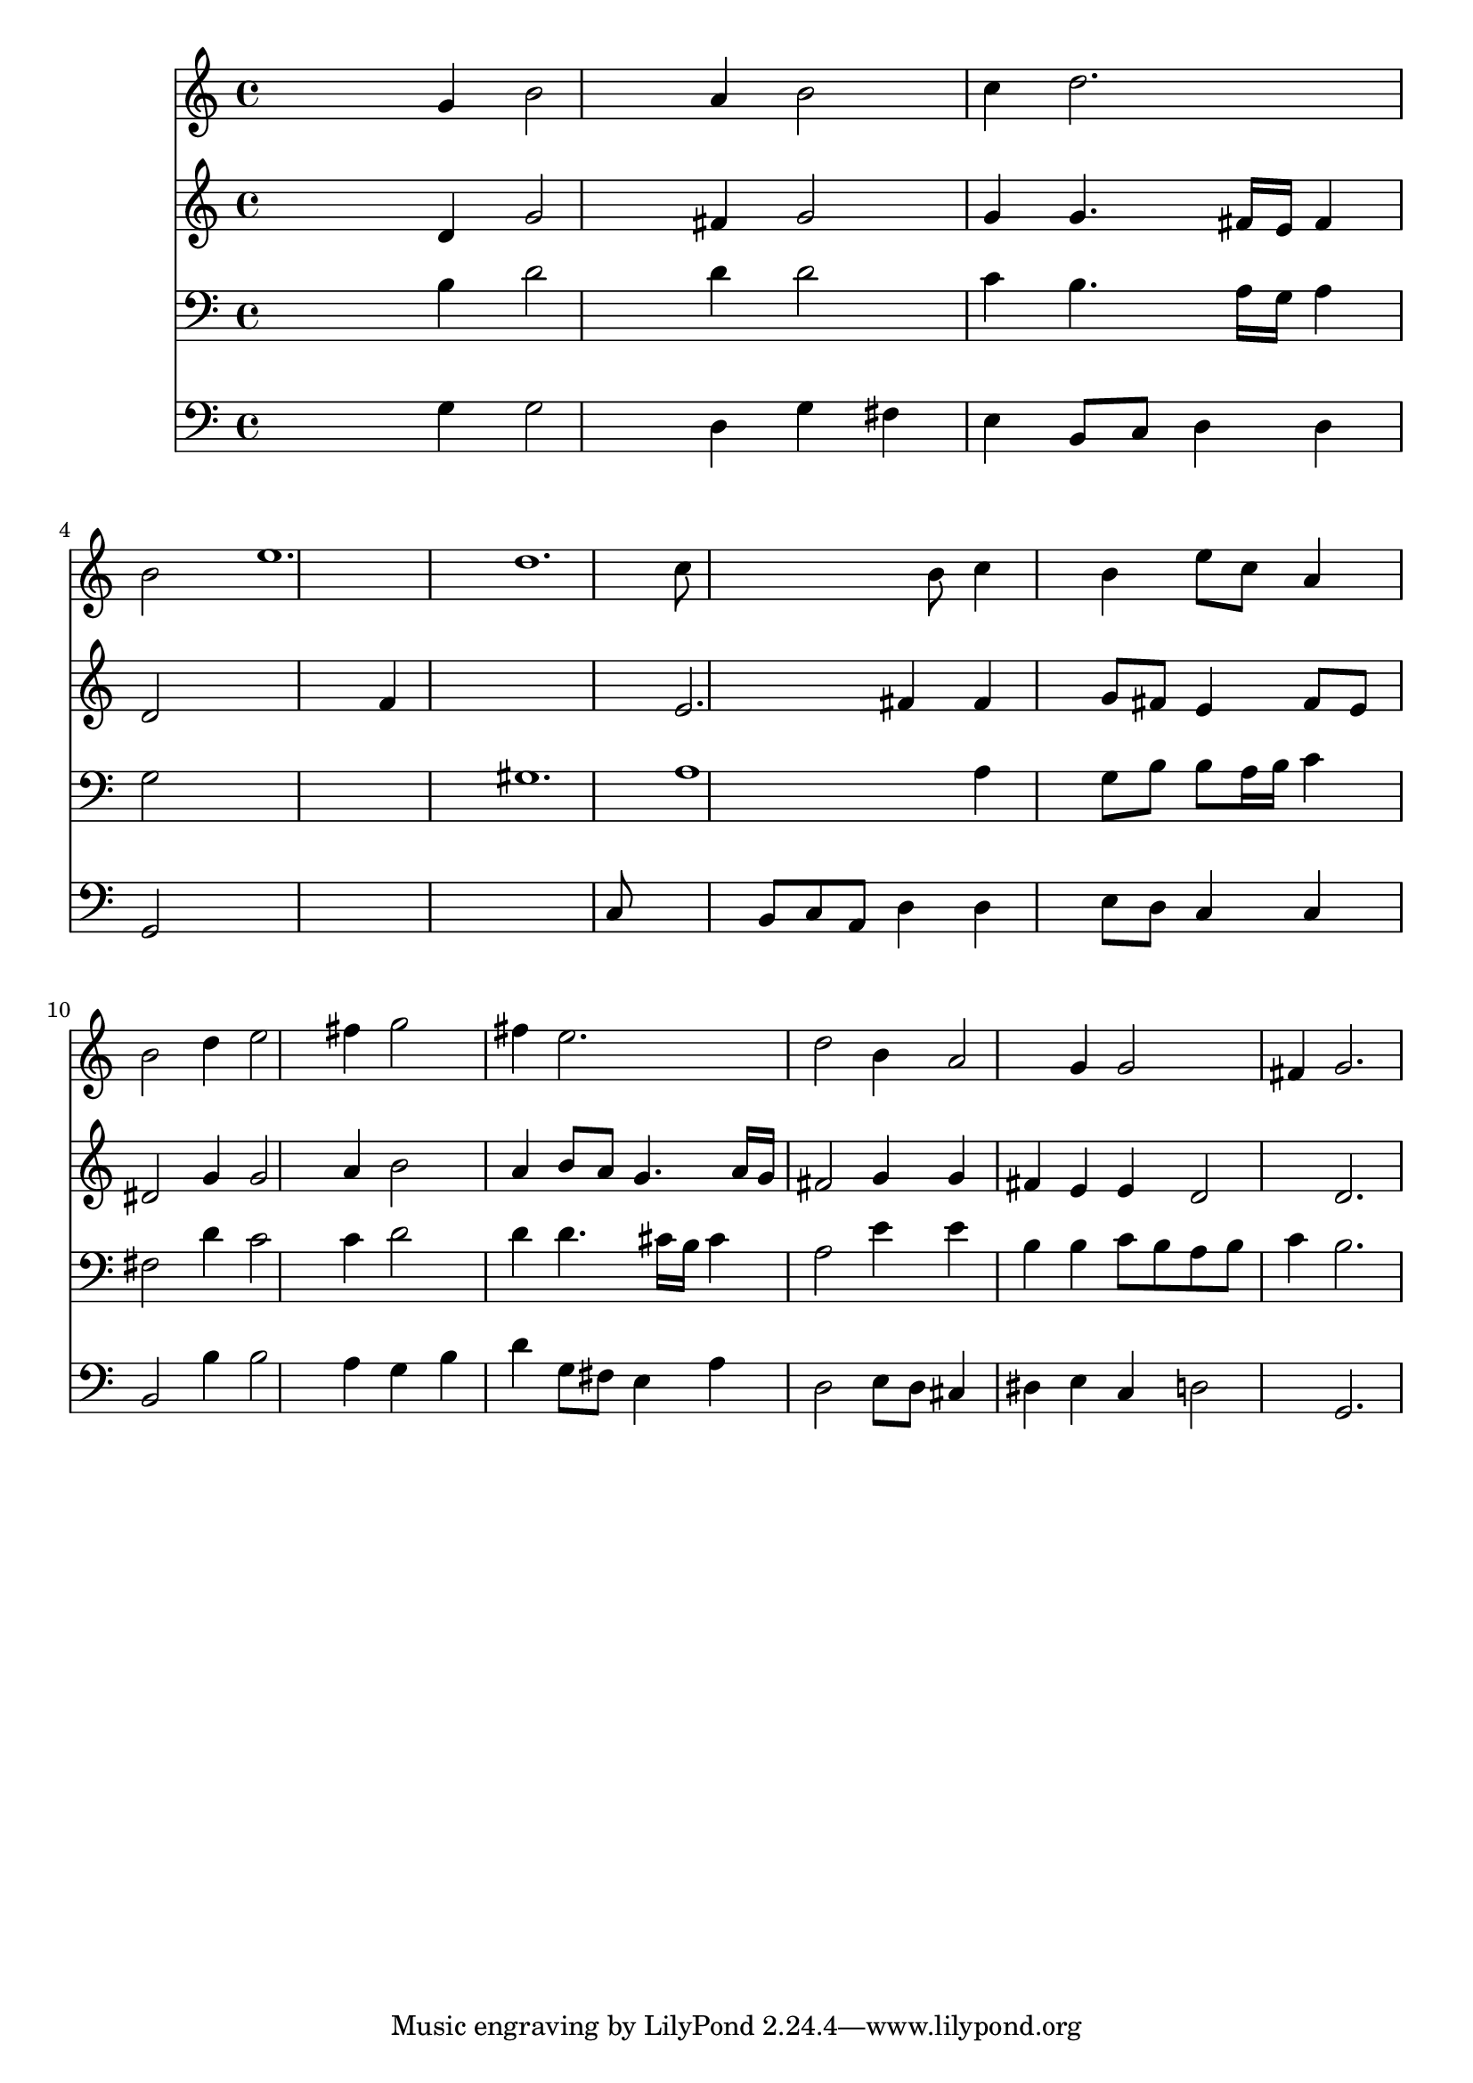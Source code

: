 % Lily was here -- automatically converted by /usr/local/lilypond/usr/bin/midi2ly from 028200b_.mid
\version "2.10.0"


trackAchannelA =  {
  
  \time 3/4 
  

  \key g \major
  
  \tempo 4 = 104 
  
}

trackA = <<
  \context Voice = channelA \trackAchannelA
>>


trackBchannelA = \relative c {
  
  % [SEQUENCE_TRACK_NAME] Instrument 1
  s2 g''4 b2 a4 b2 |
  % 3
  c4 d2. |
  % 4
  b2 s4 e1. d c8*7 b8 c4 |
  % 9
  s4 b e8 c a4 |
  % 10
  b2 d4 e2 fis4 g2 |
  % 12
  fis4 e2. |
  % 13
  d2 b4 a2 g4 g2 |
  % 15
  fis4 g2. |
  % 16
  
}

trackB = <<
  \context Voice = channelA \trackBchannelA
>>


trackCchannelA =  {
  
  % [SEQUENCE_TRACK_NAME] Instrument 2
  
}

trackCchannelB = \relative c {
  s2 d'4 g2 fis4 g2 |
  % 3
  g4 g4. fis16 e fis4 |
  % 4
  d2 s1 f4*9 e2. fis4 fis |
  % 9
  s4 g8 fis e4 fis8 e |
  % 10
  dis2 g4 g2 a4 b2 |
  % 12
  a4 b8 a g4. a16 g |
  % 13
  fis2 g4 g |
  % 14
  fis e e d2 d2. |
  % 16
  
}

trackC = <<
  \context Voice = channelA \trackCchannelA
  \context Voice = channelB \trackCchannelB
>>


trackDchannelA =  {
  
  % [SEQUENCE_TRACK_NAME] Instrument 3
  
}

trackDchannelB = \relative c {
  s2 b'4 d2 d4 d2 |
  % 3
  c4 b4. a16 g a4 |
  % 4
  g2 s4*7 gis1. a1 a4 |
  % 9
  s4 g8 b b a16 b c4 |
  % 10
  fis,2 d'4 c2 c4 d2 |
  % 12
  d4 d4. cis16 b cis4 |
  % 13
  a2 e'4 e |
  % 14
  b b c8 b a b |
  % 15
  c4 b2. |
  % 16
  
}

trackD = <<

  \clef bass
  
  \context Voice = channelA \trackDchannelA
  \context Voice = channelB \trackDchannelB
>>


trackEchannelA =  {
  
  % [SEQUENCE_TRACK_NAME] Instrument 4
  
}

trackEchannelB = \relative c {
  s2 g'4 g2 d4 g fis |
  % 3
  e b8 c d4 d |
  % 4
  g,2 s2*5 c8*9 b8 c a d4 d |
  % 9
  s4 e8 d c4 c |
  % 10
  b2 b'4 b2 a4 g b |
  % 12
  d g,8 fis e4 a |
  % 13
  d,2 e8 d cis4 |
  % 14
  dis e c d2 g,2. |
  % 16
  
}

trackE = <<

  \clef bass
  
  \context Voice = channelA \trackEchannelA
  \context Voice = channelB \trackEchannelB
>>


\score {
  <<
    \context Staff=trackB \trackB
    \context Staff=trackC \trackC
    \context Staff=trackD \trackD
    \context Staff=trackE \trackE
  >>
}
